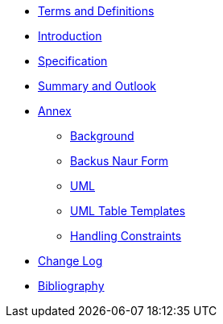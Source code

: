 ////
Copyright (c) 2023 Industrial Digital Twin Association

This work is licensed under a [Creative Commons Attribution 4.0 International License](
https://creativecommons.org/licenses/by/4.0/). 

SPDX-License-Identifier: CC-BY-4.0

Illustrations:
Plattform Industrie 4.0; Anna Salari, Publik. Agentur für Kommunikation GmbH, designed by Publik. Agentur für Kommunikation GmbH
////

* xref:IDTA-01003-a_TermsDefinitionsAbbreviations.adoc[Terms and Definitions]
* xref:IDTA-01003-a_Intro.adoc[Introduction]

* xref:IDTA-01003-a_Specification.adoc[Specification]

* xref:IDTA-01003-a_SummaryOutlook.adoc[Summary and Outlook]


* xref:./Annex/nav_annex.adoc[Annex]
** xref:./Annex/IDTA-01003-a_Background.adoc[Background]
** xref:./sharedAnnex/IDTA-01xxx_BackusNaurForm.adoc[Backus Naur Form]
** xref:./sharedAnnex/IDTA-01xxx_UML.adoc[UML]
** xref:./sharedAnnex/IDTA-01xxx_UMLTemplates.adoc[UML Table Templates]
** xref:./Annex/IDTA-01003-a_HandlingConstraints.adoc[Handling Constraints]

* xref:IDTA-01003-a_ChangeLog.adoc[Change Log]
* xref:IDTA-01003-a_Bibliography.adoc[Bibliography]

